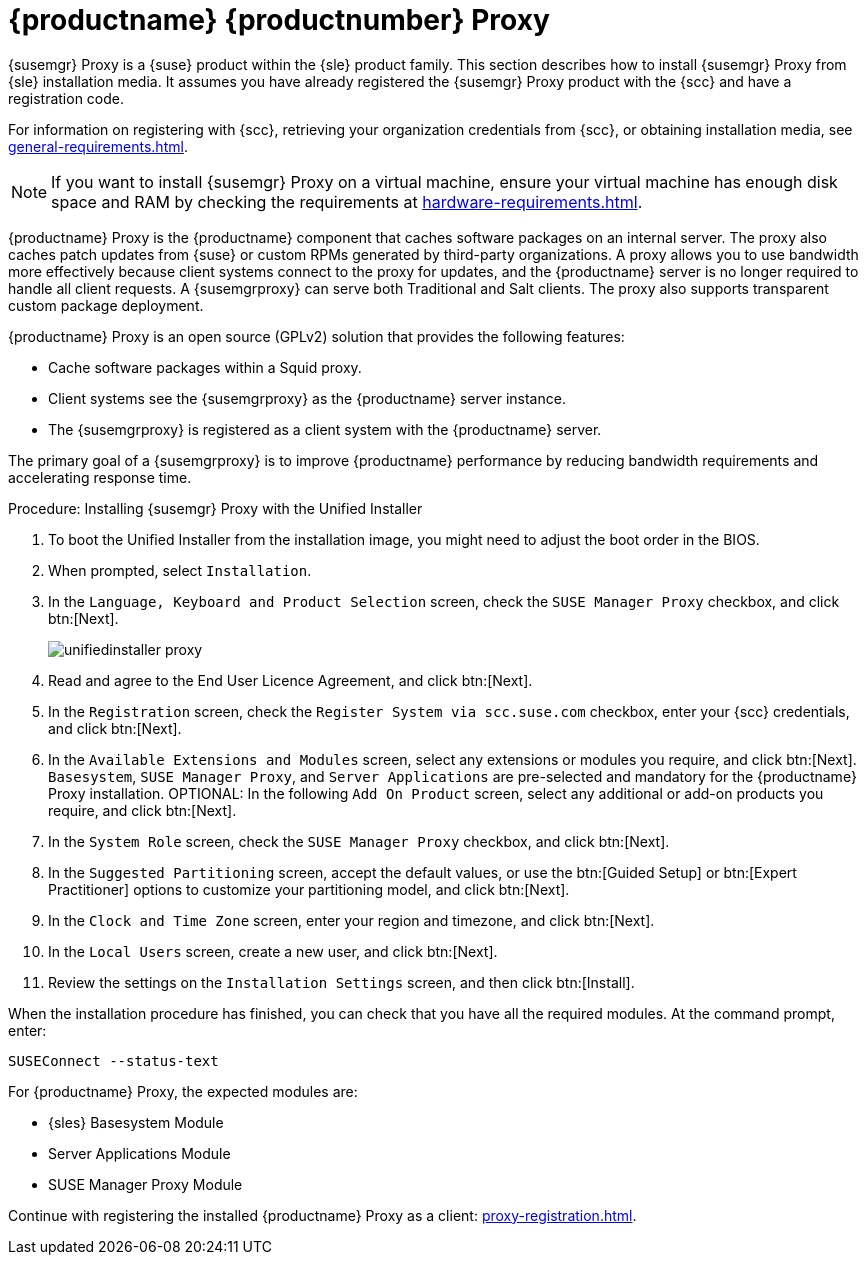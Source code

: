 [[installation-proxy-unified]]
= {productname} {productnumber} Proxy

{susemgr} Proxy is a {suse} product within the {sle} product family.
This section describes how to install {susemgr} Proxy from {sle} installation media.
It assumes you have already registered the {susemgr} Proxy product with the {scc} and have a registration code.

For information on registering with {scc}, retrieving your organization credentials from {scc}, or obtaining installation media, see xref:general-requirements.adoc[].


[NOTE]
====
If you want to install {susemgr} Proxy on a virtual machine, ensure your virtual machine has enough disk space and RAM by checking the requirements at xref:hardware-requirements.adoc[].
====

{productname} Proxy is the {productname} component that caches software packages on an internal server.
The proxy also caches patch updates from {suse} or custom RPMs generated by third-party organizations.
A proxy allows you to use bandwidth more effectively because client systems connect to the proxy for updates, and the {productname} server is no longer required to handle all client requests.
A {susemgrproxy} can serve both Traditional and Salt clients.
The proxy also supports transparent custom package deployment.

{productname} Proxy is an open source (GPLv2) solution that provides the following features:

* Cache software packages within a Squid proxy.
* Client systems see the {susemgrproxy} as the {productname} server instance.
* The {susemgrproxy} is registered as a client system with the {productname} server.

The primary goal of a {susemgrproxy} is to improve {productname} performance by reducing bandwidth requirements and accelerating response time.



.Procedure: Installing {susemgr} Proxy with the Unified Installer

. To boot the Unified Installer from the installation image, you might need to adjust the boot order in the BIOS.
. When prompted, select [guimenu]``Installation``.
// +
// image::unifiedinstaller-install.png[scaledwidth=80%] (this image is with server selected.
. In the [guimenu]``Language, Keyboard and Product Selection`` screen, check the [guimenu]``SUSE Manager Proxy`` checkbox, and click btn:[Next].
+
image::unifiedinstaller-proxy.png[scaledwidth=80%]
. Read and agree to the End User Licence Agreement, and click btn:[Next].
. In the [guimenu]``Registration`` screen, check the [guimenu]``Register System via scc.suse.com`` checkbox, enter your {scc} credentials, and click btn:[Next].
. In the [guimenu]``Available Extensions and Modules`` screen, select any extensions or modules you require, and click btn:[Next].
    [systemitem]``Basesystem``, [systemitem]``SUSE Manager Proxy``, and [systemitem]``Server Applications`` are pre-selected and mandatory for the {productname} Proxy installation.
    OPTIONAL: In the following [guimenu]``Add On Product`` screen, select any additional or add-on products you require, and click btn:[Next].
. In the [guimenu]``System Role`` screen, check the [guimenu]``SUSE Manager Proxy`` checkbox, and click btn:[Next].
. In the [guimenu]``Suggested Partitioning`` screen, accept the default values, or use the btn:[Guided Setup] or btn:[Expert Practitioner] options to customize your partitioning model, and click btn:[Next].
. In the [guimenu]``Clock and Time Zone`` screen, enter your region and timezone, and click btn:[Next].
. In the [guimenu]``Local Users`` screen, create a new user, and click btn:[Next].
// . System Administrator "root" follows
. Review the settings on the [guimenu]``Installation Settings`` screen, and then click btn:[Install].

When the installation procedure has finished, you can check that you have all the required modules.
At the command prompt, enter:

----
SUSEConnect --status-text
----

For {productname} Proxy, the expected modules are:

* {sles} Basesystem Module
* Server Applications Module
* SUSE Manager Proxy Module

Continue with registering the installed {productname} Proxy as a client: xref:proxy-registration.adoc[].
